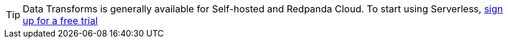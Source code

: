 TIP: Data Transforms is generally available for Self-hosted and Redpanda Cloud. To start using Serverless, https://redpanda.com/try-redpanda/cloud-trial#serverless[sign up for a free trial^]